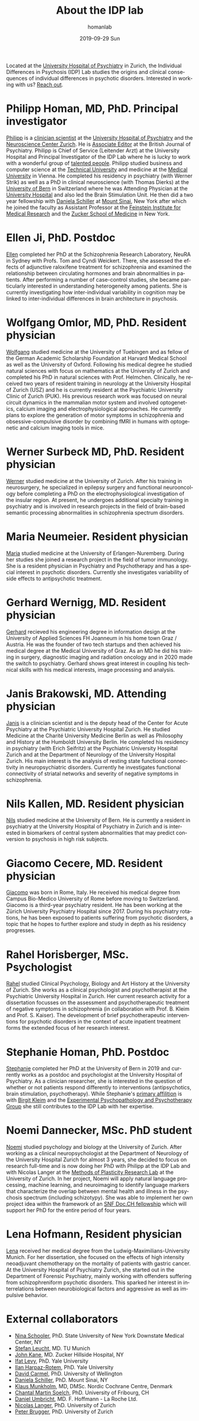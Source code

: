 #+TITLE:       About the IDP lab 
#+AUTHOR:      homanlab
#+EMAIL:       homanlab.zurich@gmail.com
#+DATE:        2019-09-29 Sun
#+KEYWORDS:    lab, members, personnel
#+TAGS:        lab, members, personnel
#+LANGUAGE:    en
#+OPTIONS:     H:3 num:nil toc:nil \n:nil ::t |:t ^:nil -:nil f:t *:t <:t
#+DESCRIPTION: Members of the IDP lab

Located at the [[https://www.pukzh.ch][University Hospital of Psychiatry]] in Zurich, the
Individual Differences in Psychosis (IDP) Lab studies the origins and
clinical consequences of individual differences in psychotic disorders.
Interested in working with us? [[https://homanlab.github.io/blog/2019/09/30/how-to-contact-us/][Reach out]].

* Philipp Homan, MD, PhD. Principal investigator
#+ATTR_HTML: :width 200px
[[https://homanlab.github.io/media/img/homanp.png]]

[[https://homanlab.github.io/philipp/][Philipp]] is a [[https://en.wikipedia.org/wiki/Physician-scientist][clinician scientist]] at the [[https://www.pukzh.ch/][University Hospital of
Psychiatry]] and the [[https://www.neuroscience.uzh.ch][Neuroscience Center Zurich]]. He is [[https://www.cambridge.org/core/journals/the-british-journal-of-psychiatry/information/editorial-board][Associate Editor]] at
the British Journal of Psychiatry. Philipp is Chief of Service
(Leitender Arzt) at the University Hospital and Principal Investigator
of the IDP Lab where he is lucky to work with a wonderful group of
[[https://homanlab.github.io/people/][talented people]]. Philipp studied business and computer science at the
[[https://tuwien.ac.at/en/][Technical University]] and medicine at the [[https://www.meduniwien.ac.at/web/en][Medical University]] in
Vienna. He completed his residency in psychiatry (with Werner Strik) as
well as a PhD in clinical neuroscience (with Thomas Dierks) at the
[[https://www.upd.unibe.ch][University of Bern]] in Switzerland where he was Attending Physician at
the [[http://www.upd.unibe.ch][University Hospital]] and also led the Brain Stimulation Unit. He then
did a two year fellowship with [[http://labs.neuroscience.mssm.edu/project/schiller-lab/][Daniela Schiller]] at [[https://www.mssm.edu][Mount Sinai]], New York
after which he joined the faculty as Assistant Professor at the
[[https://feinsteininstitute.org][Feinstein Institute for Medical Research]] and the [[https://medicine.hofstra.edu/][Zucker School of
Medicine]] in New York.

* Ellen Ji, PhD. Postdoc

#+ATTR_HTML: :width 200px
[[https://homanlab.github.io/media/img/ji.png]]

[[https://homanlab.github.io/ellen/][Ellen]] completed her PhD at the Schizophrenia Research Laboratory, NeuRA 
in Sydney with Profs. Tom and Cyndi Weickert. There, she assessed the 
effects of adjunctive raloxifene treatment for schizophrenia and 
examined the relationship between circulating hormones and brain 
abnormalities in patients. After performing a number of case-control 
studies, she became particularly interested in understanding 
heterogeneity among patients. She is currently investigating how 
inter-individual variability in cognition may be linked to 
inter-individual differences in brain architecture in psychosis.

* Wolfgang Omlor, MD, PhD. Resident physician

#+ATTR_HTML: :width 200px
[[https://homanlab.github.io/media/img/omlor.png]]

[[https://homanlab.github.io/wolfgang/][Wolfgang]] studied medicine at the University of Tuebingen and as fellow
of the German Academic Scholarship Foundation at Harvard Medical School
as well as the University of Oxford. Following his medical degree he
studied natural sciences with focus on mathematics at the University of
Zurich and completed his PhD in natural sciences with
Prof. Helmchen. Clinically, he received two years of resident training
in neurology at the University Hospital of Zurich (USZ) and he is
currently resident at the Psychiatric University Clinic of Zurich
(PUK). His previous research work was focused on neural circuit dynamics
in the mammalian motor system and involved optogenetics, calcium imaging
and electrophysiological approaches. He currently plans to explore the
generation of motor symptoms in schizophrenia and obsessive-compulsive
disorder by combining fMRI in humans with optogenetic and calcium
imaging tools in mice.

* Werner Surbeck MD, PhD. Resident physician

#+ATTR_HTML: :width 200px
[[https://homanlab.github.io/media/img/surbeck.png]]

[[https://homanlab.github.io/werner/][Werner]] studied medicine at the University of Zurich. After his training
in neurosurgery, he specialized in epilepsy surgery and functional
neurooncology before completing a PhD on the electrophysiological
investigation of the insular region. At present, he undergoes additional
specialty training in psychiatry and is involved in research projects in
the field of brain-based semantic processing abnormalities in
schizophrenia spectrum disorders.

* Maria Neumeier. Resident physician 

#+ATTR_HTML: :width 200px
[[https://homanlab.github.io/media/img/neumeier.png]]

[[https://homanlab.github.io/maria/][Maria]] studied medicine at the University of Erlangen-Nuremberg. During
her studies she joined a research project in the field of tumor
immunology. She is a resident physician in Psychiatry and Psychotherapy
and has a special interest in psychotic disorders. Currently she
investigates variability of side effects to antipsychotic treatment.

* Gerhard Wernigg, MD. Resident physician
	
#+ATTR_HTML: :width 200px
[[https://homanlab.github.io/media/img/wernigg.png]]

[[https://homanlab.github.io/gerhard/][Gerhard]] recieved his engineering degree in information design at the
University of Applied Sciences FH Joanneum in his home town Graz /
Austria. He was the founder of two tech startups and then achieved his
medical degree at the Medical University of Graz. As an MD he did his
training in surgery, diagnostic imaging and radiation oncology and in
2020 made the switch to psychiatry. Gerhard shows great interest in
coupling his technical skills with his medical interests, image
processing and analysis.

* Janis Brakowski, MD. Attending physician

#+ATTR_HTML: :width 200px
[[https://homanlab.github.io/media/img/brakowski.png]]

[[https://homanlab.github.io/janis/][Janis]] is a clinician scientist and is the deputy head of the Center for
Acute Psychiatry at the Psychiatric University Hospital Zurich. He
studied Medicine at the Charité University Medicine Berlin as well as
Philosophy and History at the Humboldt University Berlin. He completed
his residency in psychiatry (with Erich Seifritz) at the Psychiatric
University Hospital Zurich and at the Department of Neurology of the
University Hospital Zurich. His main interest is the analysis of resting
state functional connectivity in neuropsychiatric disorders. Currently
he investigates functional connectivity of striatal networks and
severity of negative symptoms in schizophrenia.

* Nils Kallen, MD. Resident physician

#+ATTR_HTML: :width 200px
[[https://homanlab.github.io/media/img/kallen.png]]

[[https://homanlab.github.io/nils/][Nils]] studied medicine at the University of Bern. He is currently a
resident in psychiatry at the University Hospital of Psychiatry in
Zurich and is interested in biomarkers of central system abnormalities
that may predict conversion to psychosis in high risk subjects.

* Giacomo Cecere, MD. Resident physician

#+ATTR_HTML: :width 200px
[[https://homanlab.github.io/media/img/cecere.png]]

[[https://homanlab.github.io/giacomo/][Giacomo]] was born in Rome, Italy. He received his medical degree from
Campus Bio-Medico University of Rome before moving to
Switzerland. Giacomo is a third-year psychiatry resident. He has been
working at the Zürich University Psychiatry Hospital since 2017. During
his psychiatry rotations, he has been exposed to patients suffering from
psychotic disorders, a topic that he hopes to further explore and study
in depth as his residency progresses.

* Rahel Horisberger, MSc. Psychologist

#+ATTR_HTML: :width 200px
[[https://homanlab.github.io/media/img/horisberger.png]]

[[https://homanlab.github.io/rahel/][Rahel]] studied Clinical Psychology, Biology and Art History at the
University of Zurich. She works as a clinical psychologist and
psychotherapist at the Psychiatric University Hospital in Zurich. Her
current research activity for a dissertation focusses on the assessment
and psychotherapeutic treatment of negative symptoms in schizophrenia
(in collaboration with Prof. B. Kleim and Prof. S. Kaiser). The
development of brief psychotherapeutic interventions for psychotic
disorders in the context of acute inpatient treatment forms the extended
focus of her research interest.

* Stephanie Homan, PhD. Postdoc

#+ATTR_HTML: :width 200px
[[https://homanlab.github.io/media/img/homans.png]]

[[https://homanlab.github.io/stephanie/][Stephanie]] completed her PhD at the University of Bern in 2019 and
currently works as a postdoc and psychologist at the University Hospital
of Psychiatry. As a clinician researcher, she is interested in the
question of whether or not patients respond differently to interventions
(antipsychotics, brain stimulation, psychotherapy). While Stephanie's
[[https://www.psychologie.uzh.ch/de/bereiche/hea/expsy/team/winkelbeiner.html][primary affilition]] is with [[https://www.dppp.uzh.ch/en/researchgroups/researchgroups/experimental-psychopathology-and-psychotherapy/team.html][Birgit Kleim]] and the
[[https://www.dppp.uzh.ch/en/researchgroups/researchgroups/experimental-psychopathology-and-psychotherapy/team.html][Experimental
Psychopathology and Psychotherapy Group]] she still contributes to the
IDP Lab with her expertise.

* Noemi Dannecker, MSc. PhD student

#+ATTR_HTML: :width 200px
[[https://homanlab.github.io/media/img/dannecker.png]]

[[https://homanlab.github.io/noemi/][Noemi]] studied psychology and biology at the University of Zurich. After
working as a clinical neuropsychologist at the Department of Neurology
of the University Hospital Zurich for almost 3 years, she decided to
focus on research full-time and is now doing her PhD with Philipp at the
IDP Lab and with Nicolas Langer at the [[https://www.psychology.uzh.ch/en/areas/nec/plafor.html][Methods of Plasticity Research
Lab]] at the University of Zurich. In her project, Noemi will apply
natural language processing, machine learning, and neuroimaging to
identify language markers that characterize the overlap between mental
health and illness in the psychosis spectrum (including schizotypy). She
was able to implement her own project idea within the framework of an
[[http://www.snf.ch/en/researchinFocus/newsroom/Pages/news-200214-doc-ch-snsf-supports-24-doctoral-students.aspx][SNF Doc.CH fellowship]] which will support her PhD for the entire period
of four years.

* Lena Hofmann, Resident physician

#+ATTR_HTML: :width 200px
[[https://homanlab.github.io/media/img/hofmann.png]]

[[https://homanlab.github.io/lena/][Lena]] received her medical degree from the Ludwig-Maximilians-University
Munich. For her dissertation, she focused on the effects of high
intensity neoadjuvant chemotherapy on the mortality of patients with
gastric cancer. At the University Hospital of Psychiatry Zurich, she
started out in the Department of Forensic Psychiatry, mainly working
with offenders suffering from schizophreniform psychotic disorders. This
sparked her interest in interrelations between neurobiological factors
and aggressive as well as impulsive behavior.

* External collaborators
- [[https://en.wikipedia.org/wiki/Nina_Schooler][Nina Schooler]], PhD. State University of New York Downstate Medical Center, NY
- [[http://www.psykl.mri.tum.de/evidenzbasierte-psychiatrie][Stefan Leucht]], MD. TU Munich
- [[https://feinstein.northwell.edu/institutes-researchers/our-researchers/john-m-kane-md][John Kane]], MD. Zucker Hillside Hospital, NY
- [[https://medicine.yale.edu/lab/decision/][Ifat Levy]], PhD. Yale University
- [[https://medicine.yale.edu/lab/harpazrotem/][Ilan Harpaz-Rotem]], PhD. Yale University
- [[https://people.wgtn.ac.nz/david.podhortzercarmel][David Carmel]], PhD. University of Wellington
- [[http://labs.neuroscience.mssm.edu/project/schiller-lab/][Daniela Schiller]], PhD. Mount Sinai, NY
- [[https://nordic.cochrane.org/our-centre/nordic-cochrane-centre/our-team][Klaus Munkholm]], MD, DMSc. Nordic Cochrane Centre, Denmark
- [[https://www3.unifr.ch/psycho/de/departement/mitarbeitende/dept/people/6316/9b1e3][Chantal Martin Soelch]], PhD. University of Fribourg, CH
- [[https://ch.linkedin.com/in/daniel-umbricht-8676a214][Daniel Umbricht]], MD. F. Hoffmann - La Roche Ltd.
- [[https://www.psychology.uzh.ch/en/areas/nec/plafor/team/Head-of-Discipline/Langer.html][Nicolas Langer]], PhD. University of Zurich
- [[https://www.rehazentrum-valens.ch/ueber-uns/organisation/][Peter Brugger]], PhD. University of Zurich
